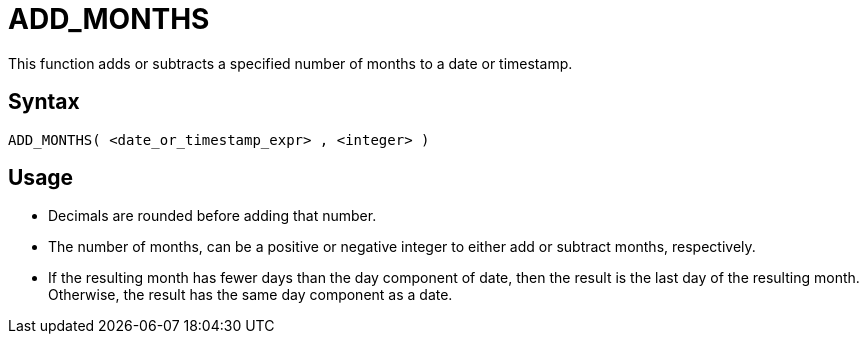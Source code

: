 ////
Licensed to the Apache Software Foundation (ASF) under one
or more contributor license agreements.  See the NOTICE file
distributed with this work for additional information
regarding copyright ownership.  The ASF licenses this file
to you under the Apache License, Version 2.0 (the
"License"); you may not use this file except in compliance
with the License.  You may obtain a copy of the License at
  http://www.apache.org/licenses/LICENSE-2.0
Unless required by applicable law or agreed to in writing,
software distributed under the License is distributed on an
"AS IS" BASIS, WITHOUT WARRANTIES OR CONDITIONS OF ANY
KIND, either express or implied.  See the License for the
specific language governing permissions and limitations
under the License.
////
= ADD_MONTHS

This function adds or subtracts a specified number of months to a date or timestamp.
		
== Syntax
----
ADD_MONTHS( <date_or_timestamp_expr> , <integer> )
----

== Usage

* Decimals are rounded before adding that number.
* The number of months, can be a positive or negative integer to either add or subtract months, respectively.
* If the resulting month has fewer days than the day component of date, then the result is the last day of the resulting month. Otherwise, the result has the same day component as a date.